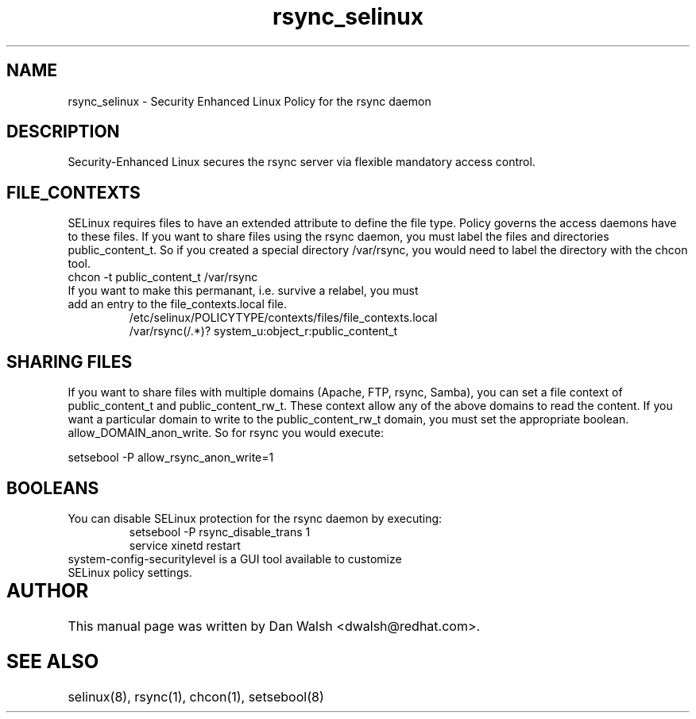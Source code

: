 .TH  "rsync_selinux"  "8"  "17 Jan 2005" "dwalsh@redhat.com" "rsync Selinux Policy documentation"
.de EX
.nf
.ft CW
..
.de EE
.ft R
.fi
..
.SH "NAME"
rsync_selinux \- Security Enhanced Linux Policy for the rsync daemon
.SH "DESCRIPTION"

Security-Enhanced Linux secures the rsync server via flexible mandatory access
control.  
.SH FILE_CONTEXTS
SELinux requires files to have an extended attribute to define the file type. 
Policy governs the access daemons have to these files. 
If you want to share files using the rsync daemon, you must label the files and directories public_content_t.  So if you created a special directory /var/rsync, you 
would need to label the directory with the chcon tool.
.TP
chcon -t public_content_t /var/rsync
.TP
If you want to make this permanant, i.e. survive a relabel, you must add an entry to the file_contexts.local file.
.EX
/etc/selinux/POLICYTYPE/contexts/files/file_contexts.local
/var/rsync(/.*)? system_u:object_r:public_content_t
.EE

.SH SHARING FILES
If you want to share files with multiple domains (Apache, FTP, rsync, Samba), you can set a file context of public_content_t and public_content_rw_t.  These context allow any of the above domains to read the content.  If you want a particular domain to write to the public_content_rw_t domain, you must set the appropriate boolean.  allow_DOMAIN_anon_write.  So for rsync you would execute:

.EX
setsebool -P allow_rsync_anon_write=1
.EE

.SH BOOLEANS
.TP
You can disable SELinux protection for the rsync daemon by executing:
.EX
setsebool -P rsync_disable_trans 1
service xinetd restart
.EE
.TP
system-config-securitylevel is a GUI tool available to customize SELinux policy settings.
.SH AUTHOR	
This manual page was written by Dan Walsh <dwalsh@redhat.com>.

.SH "SEE ALSO"
selinux(8), rsync(1), chcon(1), setsebool(8)
